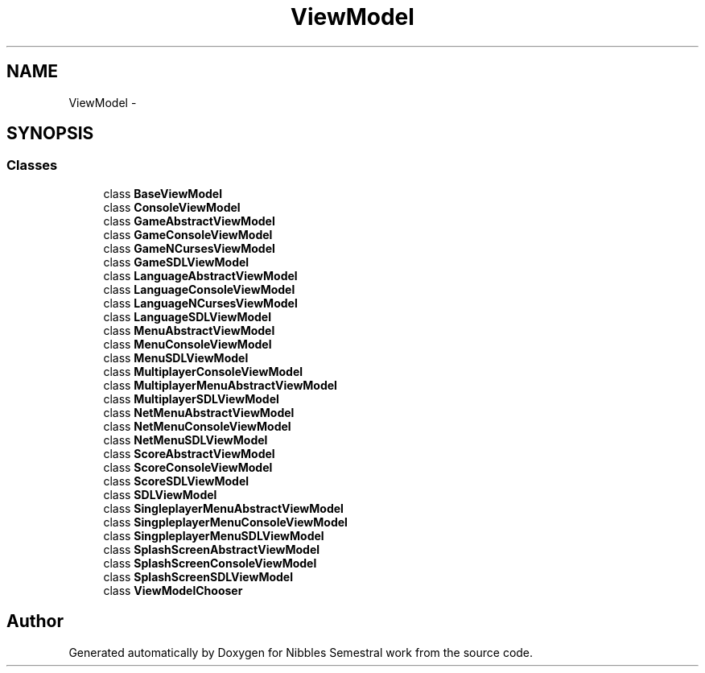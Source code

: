 .TH "ViewModel" 3 "Mon Apr 11 2016" "Nibbles Semestral work" \" -*- nroff -*-
.ad l
.nh
.SH NAME
ViewModel \- 
.SH SYNOPSIS
.br
.PP
.SS "Classes"

.in +1c
.ti -1c
.RI "class \fBBaseViewModel\fP"
.br
.ti -1c
.RI "class \fBConsoleViewModel\fP"
.br
.ti -1c
.RI "class \fBGameAbstractViewModel\fP"
.br
.ti -1c
.RI "class \fBGameConsoleViewModel\fP"
.br
.ti -1c
.RI "class \fBGameNCursesViewModel\fP"
.br
.ti -1c
.RI "class \fBGameSDLViewModel\fP"
.br
.ti -1c
.RI "class \fBLanguageAbstractViewModel\fP"
.br
.ti -1c
.RI "class \fBLanguageConsoleViewModel\fP"
.br
.ti -1c
.RI "class \fBLanguageNCursesViewModel\fP"
.br
.ti -1c
.RI "class \fBLanguageSDLViewModel\fP"
.br
.ti -1c
.RI "class \fBMenuAbstractViewModel\fP"
.br
.ti -1c
.RI "class \fBMenuConsoleViewModel\fP"
.br
.ti -1c
.RI "class \fBMenuSDLViewModel\fP"
.br
.ti -1c
.RI "class \fBMultiplayerConsoleViewModel\fP"
.br
.ti -1c
.RI "class \fBMultiplayerMenuAbstractViewModel\fP"
.br
.ti -1c
.RI "class \fBMultiplayerSDLViewModel\fP"
.br
.ti -1c
.RI "class \fBNetMenuAbstractViewModel\fP"
.br
.ti -1c
.RI "class \fBNetMenuConsoleViewModel\fP"
.br
.ti -1c
.RI "class \fBNetMenuSDLViewModel\fP"
.br
.ti -1c
.RI "class \fBScoreAbstractViewModel\fP"
.br
.ti -1c
.RI "class \fBScoreConsoleViewModel\fP"
.br
.ti -1c
.RI "class \fBScoreSDLViewModel\fP"
.br
.ti -1c
.RI "class \fBSDLViewModel\fP"
.br
.ti -1c
.RI "class \fBSingleplayerMenuAbstractViewModel\fP"
.br
.ti -1c
.RI "class \fBSingpleplayerMenuConsoleViewModel\fP"
.br
.ti -1c
.RI "class \fBSingpleplayerMenuSDLViewModel\fP"
.br
.ti -1c
.RI "class \fBSplashScreenAbstractViewModel\fP"
.br
.ti -1c
.RI "class \fBSplashScreenConsoleViewModel\fP"
.br
.ti -1c
.RI "class \fBSplashScreenSDLViewModel\fP"
.br
.ti -1c
.RI "class \fBViewModelChooser\fP"
.br
.in -1c
.SH "Author"
.PP 
Generated automatically by Doxygen for Nibbles Semestral work from the source code\&.
